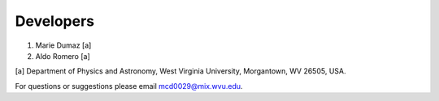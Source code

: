Developers
==========

1. Marie Dumaz [a]
2. Aldo Romero [a]

[a] Department of Physics and Astronomy, West Virginia University, Morgantown, WV 26505, USA.

For questions or suggestions please email mcd0029@mix.wvu.edu.
